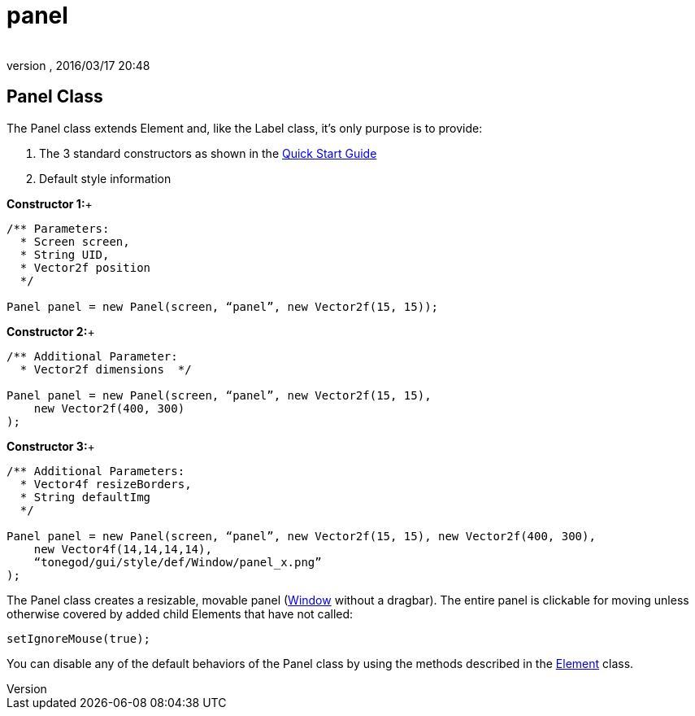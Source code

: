= panel
:author: 
:revnumber: 
:revdate: 2016/03/17 20:48
:relfileprefix: ../../../
:imagesdir: ../../..
ifdef::env-github,env-browser[:outfilesuffix: .adoc]



== Panel Class

The Panel class extends Element and, like the Label class, it’s only purpose is to provide:

.  The 3 standard constructors as shown in the <<jme3/contributions/tonegodgui/quickstart#,Quick Start Guide>>
.  Default style information

*Constructor 1:*+

[source,java]
----

/** Parameters:
  * Screen screen,
  * String UID,
  * Vector2f position
  */
 
Panel panel = new Panel(screen, “panel”, new Vector2f(15, 15));

----

*Constructor 2:*+

[source,java]
----

/** Additional Parameter:
  * Vector2f dimensions  */
 
Panel panel = new Panel(screen, “panel”, new Vector2f(15, 15),
    new Vector2f(400, 300)
);

----

*Constructor 3:*+

[source,java]
----

/** Additional Parameters:
  * Vector4f resizeBorders,
  * String defaultImg
  */
 
Panel panel = new Panel(screen, “panel”, new Vector2f(15, 15), new Vector2f(400, 300),
    new Vector4f(14,14,14,14),
    “tonegod/gui/style/def/Window/panel_x.png”
);

----

The Panel class creates a resizable, movable panel (<<jme3/contributions/tonegodgui/window#,Window>> without a dragbar). The entire panel is clickable for moving unless otherwise covered by added child Elements that have not called:

[source,java]
----

setIgnoreMouse(true);

----

You can disable any of the default behaviors of the Panel class by using the methods described in the <<jme3/contributions/tonegodgui/element#,Element>> class.
